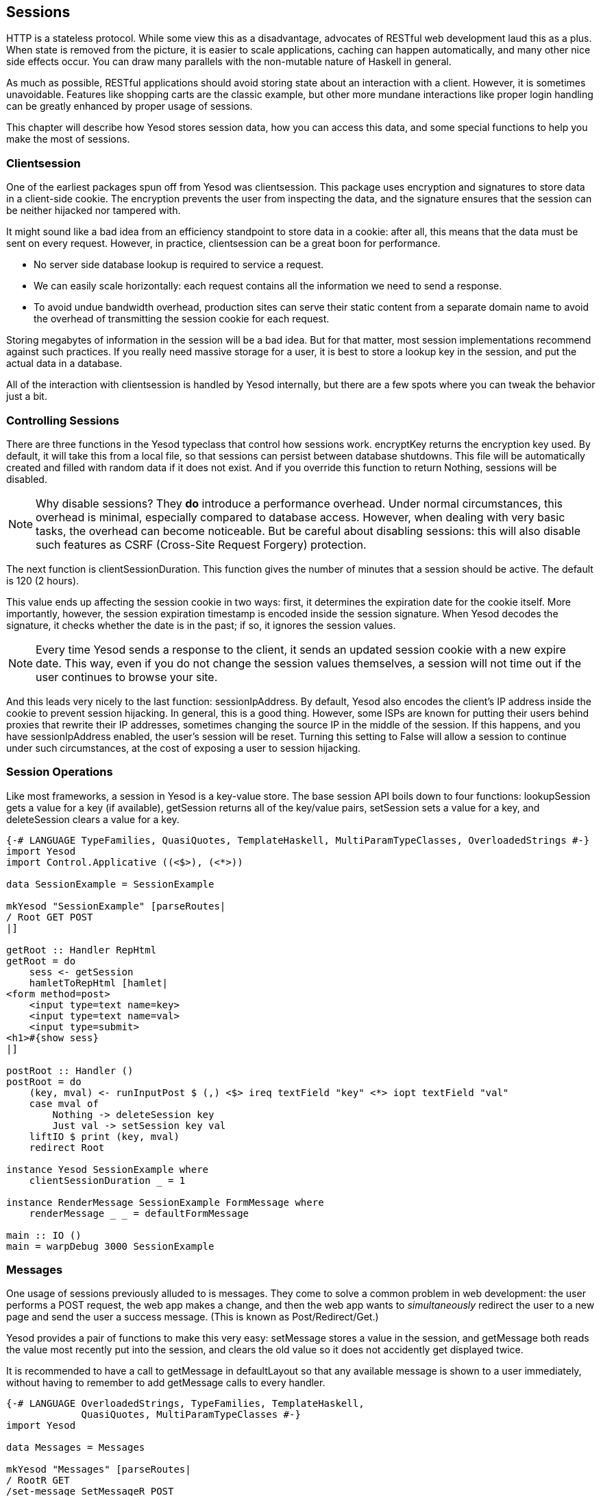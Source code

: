 [[I_chapter9_d1e4588]]

== Sessions

HTTP is a stateless protocol. While some view this as a disadvantage, advocates of RESTful web development laud this as a plus. When state is removed from the picture, it is easier to scale applications, caching can happen automatically, and many other nice side effects occur. You can draw many parallels with the non-mutable nature of Haskell in general.

As much as possible, RESTful applications should avoid storing state about an interaction with a client. However, it is sometimes unavoidable. Features like shopping carts are the classic example, but other more mundane interactions like proper login handling can be greatly enhanced by proper usage of sessions.

This chapter will describe how Yesod stores session data, how you can access this data, and some special functions to help you make the most of sessions.

[[I_sect19_d1e4600]]

=== Clientsession

One of the earliest packages spun off from Yesod was clientsession. This package uses encryption and signatures to store data in a client-side cookie. The encryption prevents the user from inspecting the data, and the signature ensures that the session can be neither hijacked nor tampered with.

It might sound like a bad idea from an efficiency standpoint to store data in a cookie: after all, this means that the data must be sent on every request. However, in practice, clientsession can be a great boon for performance.


* No server side database lookup is required to service a request.


* We can easily scale horizontally: each request contains all the information we need to send a response.


* To avoid undue bandwidth overhead, production sites can serve their static content from a separate domain name to avoid the overhead of transmitting the session cookie for each request.

Storing megabytes of information in the session will be a bad idea. But for that matter, most session implementations recommend against such practices. If you really need massive storage for a user, it is best to store a lookup key in the session, and put the actual data in a database.

All of the interaction with clientsession is handled by Yesod internally, but there are a few spots where you can tweak the behavior just a bit.

[[I_sect19_d1e4624]]

=== Controlling Sessions

There are three functions in the Yesod typeclass that control how sessions work. encryptKey returns the encryption key used. By default, it will take this from a local file, so that sessions can persist between database shutdowns. This file will be automatically created and filled with random data if it does not exist. And if you override this function to return +Nothing+, sessions will be disabled.


[NOTE]
====
Why disable sessions? They *do* introduce a performance overhead. Under normal circumstances, this overhead is minimal, especially compared to database access. However, when dealing with very basic tasks, the overhead can become noticeable. But be careful about disabling sessions: this will also disable such features as  CSRF (Cross-Site Request Forgery) protection.


====


The next function is clientSessionDuration. This function gives the number of minutes that a session should be active. The default is 120 (2 hours).

This value ends up affecting the session cookie in two ways: first, it determines the expiration date for the cookie itself. More importantly, however, the session expiration timestamp is encoded inside the session signature. When Yesod decodes the signature, it checks whether the date is in the past; if so, it ignores the session values.


[NOTE]
====
Every time Yesod sends a response to the client, it sends an updated session cookie with a new expire date. This way, even if you do not change the session values themselves, a session will not time out if the user continues to browse your site.


====


And this leads very nicely to the last function: sessionIpAddress. By default, Yesod also encodes the client&rsquo;s IP address inside the cookie to prevent session hijacking. In general, this is a good thing. However, some ISPs are known for putting their users behind proxies that rewrite their IP addresses, sometimes changing the source IP in the middle of the session. If this happens, and you have +sessionIpAddress+ enabled, the user&rsquo;s session will be reset. Turning this setting to +False+ will allow a session to continue under such circumstances, at the cost of exposing a user to session hijacking.

[[I_sect19_d1e4665]]

=== Session Operations

Like most frameworks, a session in Yesod is a key-value store. The base session API boils down to four functions: +lookupSession+ gets a value for a key (if available), +getSession+ returns all of the key/value pairs, +setSession+ sets a value for a key, and +deleteSession+ clears a value for a key.


[source, haskell]
----
{-# LANGUAGE TypeFamilies, QuasiQuotes, TemplateHaskell, MultiParamTypeClasses, OverloadedStrings #-}
import Yesod
import Control.Applicative ((<$>), (<*>))

data SessionExample = SessionExample

mkYesod "SessionExample" [parseRoutes|
/ Root GET POST
|]

getRoot :: Handler RepHtml
getRoot = do
    sess <- getSession
    hamletToRepHtml [hamlet|
<form method=post>
    <input type=text name=key>
    <input type=text name=val>
    <input type=submit>
<h1>#{show sess}
|]

postRoot :: Handler ()
postRoot = do
    (key, mval) <- runInputPost $ (,) <$> ireq textField "key" <*> iopt textField "val"
    case mval of
        Nothing -> deleteSession key
        Just val -> setSession key val
    liftIO $ print (key, mval)
    redirect Root

instance Yesod SessionExample where
    clientSessionDuration _ = 1

instance RenderMessage SessionExample FormMessage where
    renderMessage _ _ = defaultFormMessage

main :: IO ()
main = warpDebug 3000 SessionExample
----

[[I_sect19_d1e4684]]

=== Messages

One usage of sessions previously alluded to is messages. They come to solve a common problem in web development: the user performs a +POST+ request, the web app makes a change, and then the web app wants to _simultaneously_ redirect the user to a new page and send the user a success message. (This is known as Post/Redirect/Get.)

Yesod provides a pair of functions to make this very easy: +setMessage+ stores a value in the session, and +getMessage+ both reads the value most recently put into the session, and clears the old value so it does not accidently get displayed twice.

It is recommended to have a call to +getMessage+ in +defaultLayout+ so that any available message is shown to a user immediately, without having to remember to add +getMessage+ calls to every handler.


[source, haskell]
----
{-# LANGUAGE OverloadedStrings, TypeFamilies, TemplateHaskell,
             QuasiQuotes, MultiParamTypeClasses #-}
import Yesod

data Messages = Messages

mkYesod "Messages" [parseRoutes|
/ RootR GET
/set-message SetMessageR POST
|]

instance Yesod Messages where
    defaultLayout widget = do
        pc <- widgetToPageContent widget
        mmsg <- getMessage
        hamletToRepHtml [hamlet|
$doctype 5
<html>
    <head>
        <title>#{pageTitle pc}
        ^{pageHead pc}
    <body>
        $maybe msg <- mmsg
            <p>Your message was: #{msg}
        ^{pageBody pc}
|]

instance RenderMessage Messages FormMessage where
    renderMessage _ _ = defaultFormMessage

getRootR :: Handler RepHtml
getRootR = defaultLayout [whamlet|
<form method=post action=@{SetMessageR}>
    My message is: #
    <input type=text name=message>
    <input type=submit>
|]

postSetMessageR :: Handler ()
postSetMessageR = do
    msg <- runInputPost $ ireq textField "message"
    setMessage $ toHtml msg
    redirect RootR

main :: IO ()
main = warpDebug 3000 Messages
----

[[messages-x-4]]

.Initial page load, no message
image::figs/dwhy_0901.png[]

[[messages-x-6]]

.New message entered in text box
image::figs/dwhy_0902.png[]

[[messages-x-8]]

.After form submit, message appears at top of page
image::figs/dwhy_0903.png[]

[[messages-x-10]]

.After refresh, the message is cleared
image::figs/dwhy_0904.png[]

[[I_sect19_d1e4748]]

=== Ultimate Destination

Not to be confused with a horror film, this concept is used internally in yesod-auth. Suppose a user requests a page that requires authentication. If the user is not yet logged in, you need to send him/her to the login page. A well-designed web app will then _send them back to the first page they requested_. That&rsquo;s what we call the ultimate destination.

+redirectUltDest+ sends the user to the ultimate destination set in his/her session, clearing that value from the session. It takes a default destination as well, in case there is no destination set. For setting the session, there are three options:

* +setUltDest+ sets the destination to the given URL.


* +setUltDestCurrent+ sets the destination to the currently requested URL.


* +setUltDestReferer+ sets the destination based on the +Referer+ header (the page that led the user to the current page).



Let&rsquo;s look at a small sample app. It will allow the user to set his/her name in the session, and then tell the user his/her name from another route. If the name hasn&rsquo;t been set yet, the user will be redirected to the set name page, with an ultimate destination set to come back to the current page.


[source, haskell]
----
{-# LANGUAGE OverloadedStrings, TypeFamilies, TemplateHaskell,
             QuasiQuotes, MultiParamTypeClasses #-}
import Yesod

data UltDest = UltDest

mkYesod "UltDest" [parseRoutes|
/ RootR GET
/setname SetNameR GET POST
/sayhello SayHelloR GET
|]

instance Yesod UltDest

instance RenderMessage UltDest FormMessage where
    renderMessage _ _ = defaultFormMessage

getRootR = defaultLayout [whamlet|
<p>
    <a href=@{SetNameR}>Set your name
<p>
    <a href=@{SayHelloR}>Say hello
|]

-- Display the set name form
getSetNameR = defaultLayout [whamlet|
<form method=post>
    My name is #
    <input type=text name=name>
    . #
    <input type=submit value="Set name">
|]

-- Retrieve the submitted name from the user
postSetNameR :: Handler ()
postSetNameR = do
    -- Get the submitted name and set it in the session
    name <- runInputPost $ ireq textField "name"
    setSession "name" name

    -- After we get a name, redirect to the ultimate destination.
    -- If no destination is set, default to the homepage
    redirectUltDest RootR

getSayHelloR = do
    -- Lookup the name value set in the session
    mname <- lookupSession "name"
    case mname of
        Nothing -> do
            -- No name in the session, set the current page as
            -- the ultimate destination and redirect to the
            -- SetName page
            setUltDestCurrent
            setMessage "Please tell me your name"
            redirect SetNameR
        Just name -> defaultLayout [whamlet|
<p>Welcome #{name}
|]

main :: IO ()
main = warpDebug 3000 UltDest
----

[[I_sect19_d1e4786]]

=== Summary

Sessions are the number one way we bypass the statelessness imposed by HTTP. We shouldn&rsquo;t consider this an escape hatch to perform whatever actions we want: statelessness in web applications is a virtue, and we should respect it whenever possible. However, there are specific cases where it is vital to retain some state.

The session API in Yesod is very simple. It provides a key-value store, and a few convenience functions built on top for common use cases. If used properly, with small payloads, sessions should be an unobtrusive part of your web development.

